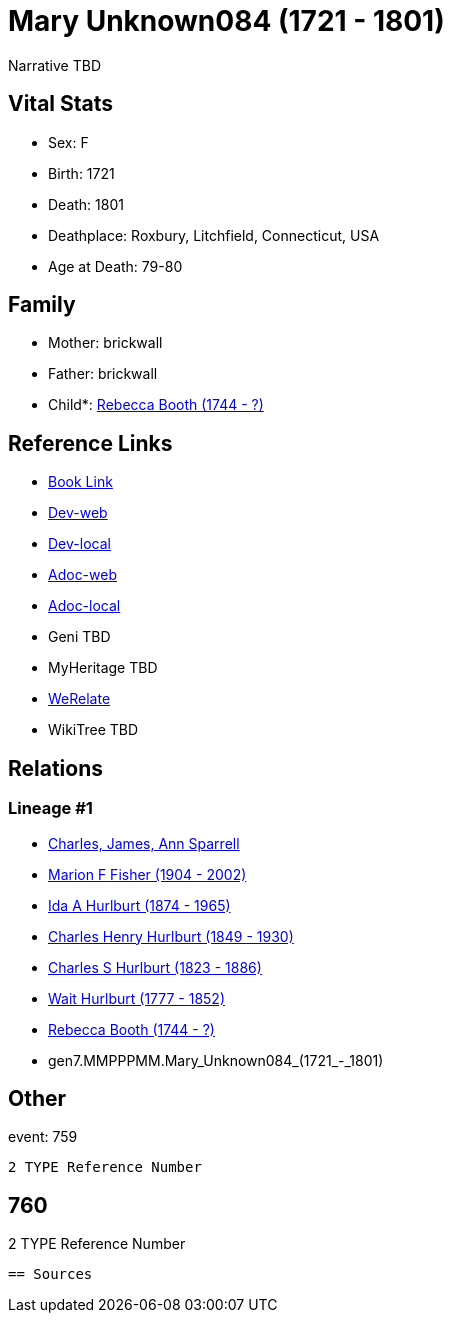 = Mary Unknown084 (1721 - 1801)

Narrative TBD


== Vital Stats


* Sex: F
* Birth: 1721
* Death: 1801
* Deathplace: Roxbury, Litchfield, Connecticut, USA
* Age at Death: 79-80


== Family
* Mother: brickwall
* Father: brickwall
* Child*: https://github.com/sparrell/cfs_ancestors/blob/main/Vol_02_Ships/V2_C5_Ancestors/V2_C5_G6/gen6.MMPPPM.Rebecca_Booth.adoc[Rebecca Booth (1744 - ?)]


== Reference Links
* https://github.com/sparrell/cfs_ancestors/blob/main/Vol_02_Ships/V2_C5_Ancestors/V2_C5_G7/gen7.MMPPPMM.Mary_Unknown084.adoc[Book Link]
* https://cfsjksas.gigalixirapp.com/person?p=p0769[Dev-web]
* https://localhost:4000/person?p=p0769[Dev-local]
* https://cfsjksas.gigalixirapp.com/adoc?p=p0769[Adoc-web]
* https://localhost:4000/adoc?p=p0769[Adoc-local]
* Geni TBD
* MyHeritage TBD
* https://www.werelate.org/wiki/Person:Mary_Unknown_%288518%29[WeRelate]
* WikiTree TBD

== Relations
=== Lineage #1
* https://github.com/spoarrell/cfs_ancestors/tree/main/Vol_02_Ships/V2_C1_Principals/0_intro_principals.adoc[Charles, James, Ann Sparrell]
* https://github.com/sparrell/cfs_ancestors/blob/main/Vol_02_Ships/V2_C5_Ancestors/V2_C5_G1/gen1.M.Marion_F_Fisher.adoc[Marion F Fisher (1904 - 2002)]
* https://github.com/sparrell/cfs_ancestors/blob/main/Vol_02_Ships/V2_C5_Ancestors/V2_C5_G2/gen2.MM.Ida_A_Hurlburt.adoc[Ida A Hurlburt (1874 - 1965)]
* https://github.com/sparrell/cfs_ancestors/blob/main/Vol_02_Ships/V2_C5_Ancestors/V2_C5_G3/gen3.MMP.Charles_Henry_Hurlburt.adoc[Charles Henry Hurlburt (1849 - 1930)]
* https://github.com/sparrell/cfs_ancestors/blob/main/Vol_02_Ships/V2_C5_Ancestors/V2_C5_G4/gen4.MMPP.Charles_S_Hurlburt.adoc[Charles S Hurlburt (1823 - 1886)]
* https://github.com/sparrell/cfs_ancestors/blob/main/Vol_02_Ships/V2_C5_Ancestors/V2_C5_G5/gen5.MMPPP.Wait_Hurlburt.adoc[Wait Hurlburt (1777 - 1852)]
* https://github.com/sparrell/cfs_ancestors/blob/main/Vol_02_Ships/V2_C5_Ancestors/V2_C5_G6/gen6.MMPPPM.Rebecca_Booth.adoc[Rebecca Booth (1744 - ?)]
* gen7.MMPPPMM.Mary_Unknown084_(1721_-_1801)


== Other
event:  759
----
2 TYPE Reference Number
----
 760
----
2 TYPE Reference Number
----


== Sources
